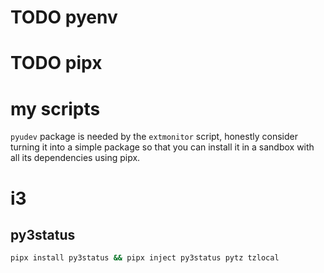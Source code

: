 * TODO pyenv
* TODO pipx
* my scripts
  ~pyudev~ package is needed by the ~extmonitor~ script, honestly consider turning it into a simple package so that you can install it in a sandbox with all its dependencies using pipx.
* i3
** py3status
   #+begin_src sh
     pipx install py3status && pipx inject py3status pytz tzlocal
   #+end_src
